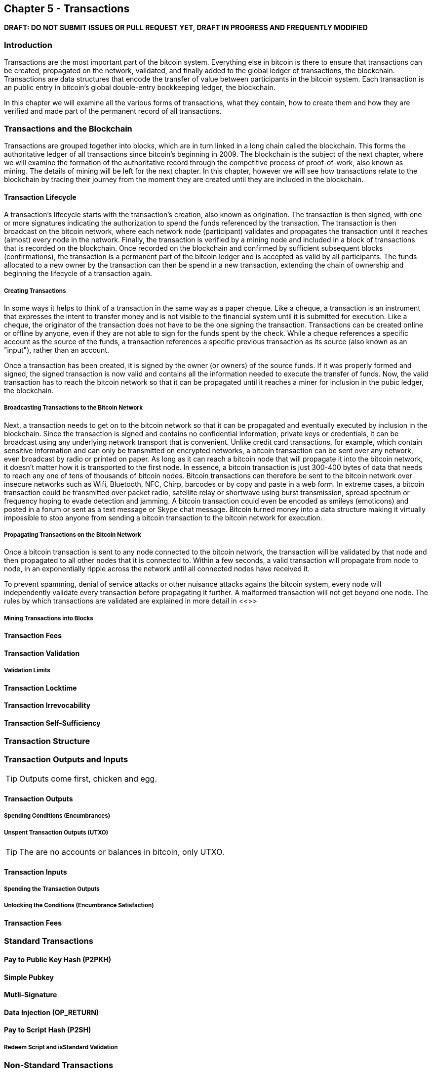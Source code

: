 [[ch5]]
== Chapter 5 - Transactions

*DRAFT: DO NOT SUBMIT ISSUES OR PULL REQUEST YET, DRAFT IN PROGRESS AND FREQUENTLY MODIFIED*

[[ch5_intro]]
=== Introduction

Transactions are the most important part of the bitcoin system. Everything else in bitcoin is there to ensure that transactions can be created, propagated on the network, validated, and finally added to the global ledger of transactions, the blockchain. Transactions are data structures that encode the transfer of value between participants in the bitcoin system. Each transaction is an public entry in bitcoin's global double-entry bookkeeping ledger, the blockchain. 

In this chapter we will examine all the various forms of transactions, what they contain, how to create them and how they are verified and made part of the permanent record of all transactions. 

=== Transactions and the Blockchain

Transactions are grouped together into blocks, which are in turn linked in a long chain called the blockchain. This forms the authoritative ledger of all transactions since bitcoin's beginning in 2009. The blockchain is the subject of the next chapter, where we will examine the formation of the authoritative record through the competitive process of proof-of-work, also known as mining. The details of mining will be left for the next chapter. In this chapter, however we will see how transactions relate to the blockchain by tracing their journey from the moment they are created until they are included in the blockchain.

[[tx_lifecycle]]
==== Transaction Lifecycle

A transaction's lifecycle starts with the transaction's creation, also known as origination. The transaction is then signed, with one or more signatures indicating the authorization to spend the funds referenced by the transaction. The transaction is then broadcast on the bitcoin network, where each network node (participant) validates and propagates the transaction until it reaches (almost) every node in the network. Finally, the transaction is verified by a mining node and included in a block of transactions that is recorded on the blockchain. Once recorded on the blockchain and confirmed by sufficient subsequent blocks (confirmations), the transaction is a permanent part of the bitcoin ledger and is accepted as valid by all participants. The funds allocated to a new owner by the transaction can then be spend in a new transaction, extending the chain of ownership and beginning the lifecycle of a transaction again. 

[[tx_origination]]
===== Creating Transactions

In some ways it helps to think of a transaction in the same way as a paper cheque. Like a cheque, a transaction is an instrument that expresses the intent to transfer money and is not visible to the financial system until it is submitted for execution. Like a cheque, the originator of the transaction does not have to be the one signing the transaction. Transactions can be created online or offline by anyone, even if they are not able to sign for the funds spent by the check. While a cheque references a specific account as the source of the funds, a transaction references a specific previous transaction as its source (also known as an "input"), rather than an account. 

Once a transaction has been created, it is signed by the owner (or owners) of the source funds. If it was properly formed and signed, the signed transaction is now valid and contains all the information needed to execute the transfer of funds. Now, the valid transaction has to reach the bitcoin network so that it can be propagated until it reaches a miner for inclusion in the pubic ledger, the blockchain.

[[tx_bcast]]
===== Broadcasting Transactions to the Bitcoin Network

Next, a transaction needs to get on to the bitcoin network so that it can be propagated and eventually executed by inclusion in the blockchain. Since the transaction is signed and contains no confidential information, private keys or credentials, it can be broadcast using any underlying network transport that is convenient. Unlike credit card transactions, for example, which contain sensitive information and can only be transmitted on encrypted networks, a bitcoin transaction can be sent over any network, even broadcast by radio or printed on paper. As long as it can reach a bitcoin node that will propagate it into the bitcoin network, it doesn't matter how it is transported to the first node.  In essence, a bitcoin transaction is just 300-400 bytes of data that needs to reach any one of tens of thousands of bitcoin nodes. Bitcoin transactions can therefore be sent to the bitcoin network over insecure networks such as Wifi, Bluetooth, NFC, Chirp, barcodes or by copy and paste in a web form. In extreme cases, a bitcoin transaction could be transmitted over packet radio, satellite relay or shortwave using burst transmission, spread spectrum or frequency hoping to evade detection and jamming. A bitcoin transaction could even be encoded as smileys (emoticons) and posted in a forum or sent as a text message or Skype chat message. Bitcoin turned money into a data structure making it virtually impossible to stop anyone from sending a bitcoin transaction to the bitcoin network for execution. 

[[tx_propagation]]
===== Propagating Transactions on the Bitcoin Network

Once a bitcoin transaction is sent to any node connected to the bitcoin network, the transaction will be validated by that node and then propagated to all other nodes that it is connected to. Within a few seconds, a valid transaction will propagate from node to node, in an exponentially ripple across the network until all connected nodes have received it.

To prevent spamming, denial of service attacks or other nuisance attacks agains the bitcoin system, every node will independently validate every transaction before propagating it further. A malformed transaction will not get beyond one node. The rules by which transactions are validated are explained in more detail in <<>> 

[[tx_mining]]
===== Mining Transactions into Blocks

[[tx_fees_intro]]
==== Transaction Fees

[[tx_validation]]
==== Transaction Validation

[[tx_validation_limits]]
===== Validation Limits

[[tx_locktime]]
==== Transaction Locktime

[[tx_irrevocability]]
==== Transaction Irrevocability

[[tx_selfsufficiency]]
==== Transaction Self-Sufficiency

[[tx_structure]]
=== Transaction Structure

[[tx_inputs_outputs]]
=== Transaction Outputs and Inputs

[TIP]
====
Outputs come first, chicken and egg.
====

[[tx_outs]]
==== Transaction Outputs
===== Spending Conditions (Encumbrances)
===== Unspent Transaction Outputs (UTXO)

[TIP]
====
The are no accounts or balances in bitcoin, only UTXO. 
====

[[tx_inputs]]
==== Transaction Inputs
===== Spending the Transaction Outputs
===== Unlocking the Conditions (Encumbrance Satisfaction)

[[tx_fees]]
==== Transaction Fees


=== Standard Transactions
==== Pay to Public Key Hash (P2PKH)
==== Simple Pubkey 
==== Mutli-Signature
==== Data Injection (OP_RETURN)
==== Pay to Script Hash (P2SH)
===== Redeem Script and isStandard Validation

=== Non-Standard Transactions

=== Transaction Scripts and Script Language

==== Scripting Language
==== Turing Incompleteness
==== Stateless Verification
==== Transaction Script Operands

==== Script Construction (Lock + Unlock)

[[scriptSig and scriptPubKey]]
.Combining scriptSig and scriptPubKey to evaluate a transaction script
image::images/scriptSig_and_scriptPubKey.png["scriptSig_and_scriptPubKey"]

=== Standard Transaction Scripts
==== Pay to Public Key Hash Script Example
[[P2PubKHash1]]
.Evaluating a script for a Pay-to-Public-Key-Hash transaction (Part 1 of 2)
image::images/Tx_Script_P2PubKeyHash_1.png["Tx_Script_P2PubKeyHash_1"]

[[P2PubKHash2]]
.Evaluating a script for a Pay-to-Public-Key-Hash transaction (Part 2 of 2)
image::images/Tx_Script_P2PubKeyHash_2.png["Tx_Script_P2PubKeyHash_2"]

==== Pubkey Script Example
==== Multi-Signature Scripts Example
==== P2SH Script Example

=== Scripts and Signatures
==== Elliptic Curve Digital Signature Algorithm
===== Signing with the Private Key
===== Validating a Digital Signature
==== Types of Signature Hashes

=== Transaction Malleability
